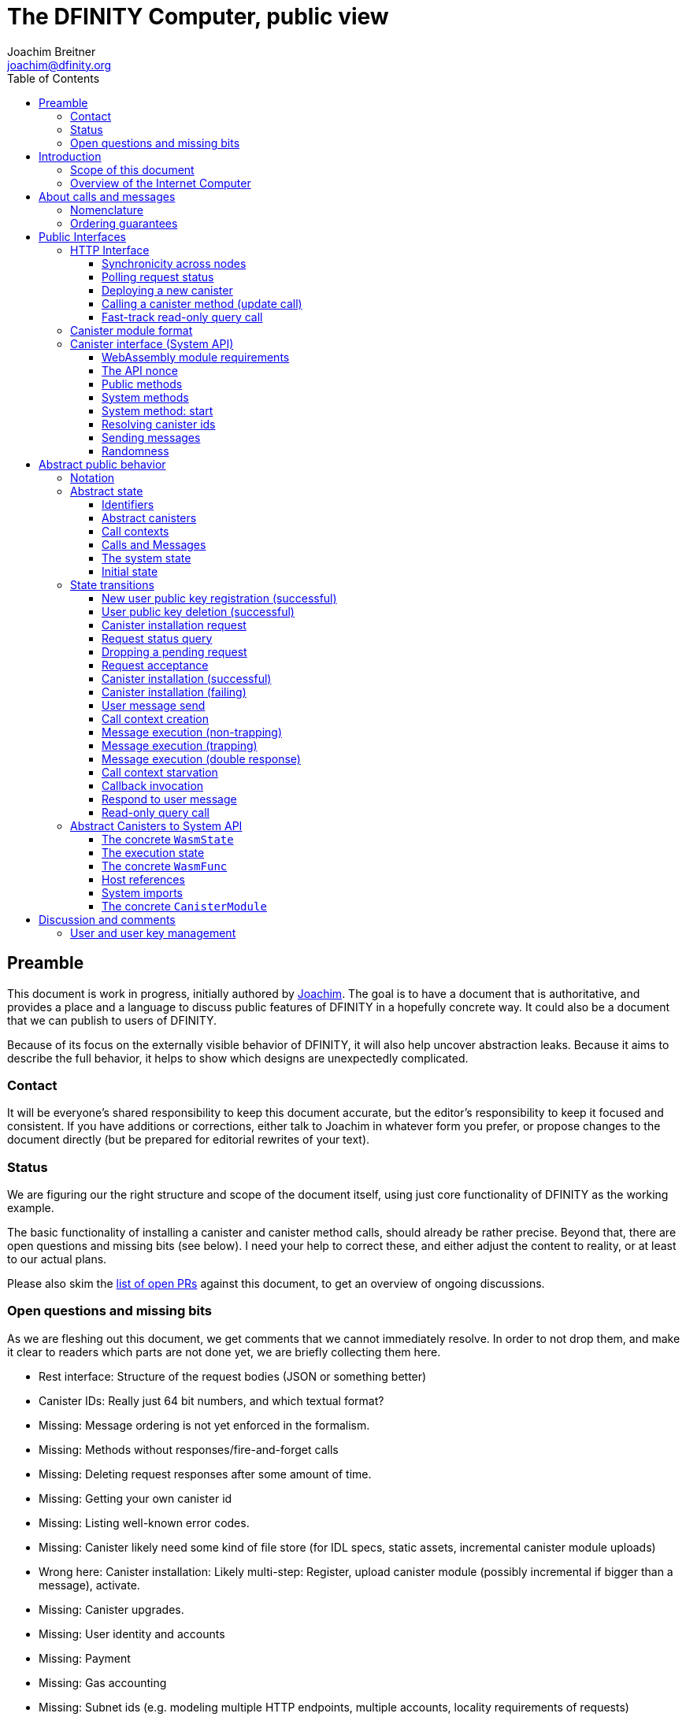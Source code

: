 = The DFINITY Computer, public view
Joachim Breitner <joachim@dfinity.org>
:toc2:
:toclevels: 3
:stem: latexmath
:source-highlighter: pygments
:icons: font

== Preamble

This document is work in progress, initially authored by mailto:joachim@dfinity.org[Joachim]. The goal is to have a document that is authoritative, and provides a place and a language to discuss public features of DFINITY in a hopefully concrete way. It could also be a document that we can publish to users of DFINITY.

Because of its focus on the externally visible behavior of DFINITY, it will also help uncover abstraction leaks. Because it aims to describe the full behavior, it helps to show which designs are unexpectedly complicated.

=== Contact

It will be everyone’s shared responsibility to keep this document accurate, but the editor’s responsibility to keep it focused and consistent. If you have additions or corrections, either talk to Joachim in whatever form you prefer, or propose changes to the document directly (but be prepared for editorial rewrites of your text).

=== Status

We are figuring our the right structure and scope of the document itself, using just core functionality of DFINITY as the working example.

The basic functionality of installing a canister and canister method calls, should already be rather precise. Beyond that, there are open questions and missing bits (see below). I need your help to correct these, and either adjust the content to reality, or at least to our actual plans.

Please also skim the https://github.com/dfinity-lab/dfinity/pulls?q=is%3Apr+is%3Aopen+%22Public+Spec%22+in%3Atitle[list of open PRs] against this document, to get an overview of ongoing discussions.

=== Open questions and missing bits

As we are fleshing out this document, we get comments that we cannot immediately resolve. In order to not drop them, and make it clear to readers which parts are not done yet, we are briefly collecting them here.

* Rest interface: Structure of the request bodies (JSON or something better)
* Canister IDs: Really just 64 bit numbers, and which textual format?
* Missing: Message ordering is not yet enforced in the formalism.
* Missing: Methods without responses/fire-and-forget calls
* Missing: Deleting request responses after some amount of time.
* Missing: Getting your own canister id
* Missing: Listing well-known error codes.
* Missing: Canister likely need some kind of file store (for IDL specs, static assets, incremental canister module uploads)
* Wrong here: Canister installation: Likely multi-step: Register, upload canister module (possibly incremental if bigger than a message), activate.
* Missing: Canister upgrades.
* Missing: User identity and accounts
* Missing: Payment
* Missing: Gas accounting
* Missing: Subnet ids (e.g. modeling multiple HTTP endpoints, multiple accounts, locality requirements of requests)
* Missing: Time (idea: separate per-canister time, nondeterministic time step transition)
* Missing: Storing and retrieving static data (e.g. the Wasm module itself, its IDL spec, HTML assets)
* Missing (optional): References in call arguments and responses? Which references are supported? Can we have `funcrefs`?
* Missing (optional): Certified variables (globals pointing to memory? specially marked read-only methods?)
* Missing (optional): Programmatic canister creation


== Introduction

Welcome to the DFINITY Internet Computer! We speak of “the” DFINITY Internet Computer, because although under the hood, a large number of physical computers are working together in non-trivial ways, in the end we have the appearance of a single, shared, secure and world-wide accessible computer. Much, if not all, of the advanced and complex machinery is hidden from those that use the DFINITY computer to run their applications and those who use these applications.

=== Scope of this document

This documents describes this external view of the DFINITY Internet Computer:
Which interfaces it provides to application developers and users, and what will happen when you use these interfaces.

WARNING: While this document describes the public interface and behavior of the DFINITY Internet Computer, it is not the primary end-user documentation. DFINITY provides further tools, such as the ActorScript programming language, the IDL tooling and the SDK tools, to make programming and using the DFINITY Internet Computer even more convenient. As an end-user, you might want to start with #TODO#.

If you think of the DFINITY Internet Computer as a distributed execution engine that _provides_ a WebAssembly-based application hosting service, then this document describes exclusively the latter aspect of it. So to the extent possible, this document will _not_ talk about blockchain, consensus protocols, nodes, subnets and orthogonal persistence. If you want to learn more about the exciting inner workings of DFINITY, please consult the link:../index{outfilesuffix}[Component Interface Specifications].

This document tries to be implementation agnostic: If we decide to re-do the implementation of the DFINITY Internet Computer from scratch at some point in the future, then this document would (ideally) still be valid as is.

This implies that this document does not speak of the interface of the DFINITY Internet Computer towards its engineers and administrators, as topics like node update, monitoring, logging are inherently tied to the actual _implementation_ and its architecture.


=== Overview of the Internet Computer

If you want to use the DFINITY Internet Computer as an application developer, you first create a _canister module_ that contains the WebAssembly code and configuration for your application, and deploy it using the <<http-interface,public HTTP interface>>. You can create canisters using the ActorScript language and the DFINITY SDK (#TODO: Link to SDK docs#), which is more convenient. If you want to use your own tooling, however, then this document describes <<canister-module-format,how a canister module looks like>> and how the <<system-api,WebAssembly code can interact with the system>>.

Once your application is running on DFINITY, it is a _canister_, and users can interact with it. They can use the <<http-interface,public HTTP interface>> to send _ingress method calls_ to the canister, which are eventually delivered to the canister, according to the <<system-api,System API>>.

The user can also use the HTTP interface to issue read-only queries, which are faster, but cannot change the state of the canister.



.A typical use of the DFINITY computer. (This is a simplified view; some of the arrows represent multiple interaction steps or polling.)
[plantuml]
....
actor Developer
actor User
participant DFINITY
participant "Canister 1" as Can1
Developer -> DFINITY : /canister/new
create Can1
DFINITY -> Can1 : create
DFINITY -> Can1 : initialize
Developer <-- DFINITY : canister-id=1
|||
User -> DFINITY : /canister/1/hello/call
DFINITY -> Can1 : hello
return "Hello world!"
User <-- DFINITY : "Hello World!"

....

Section “<<interfaces>>” describes these interfaces, together with a brief description of what they do. Afterwards, you will find a <<public-spec,more formal description>> of the DFINITY Internet Computer that describes its abstract behavior with high precision.


== About calls and messages


=== Nomenclature

To get some consistency in this document, we try to use the following terms around method calls and messaging:

The public entry points of canisters are called _methods_. Methods can be _called_, from _caller_ to _callee_, and will eventually incur a _response_ which is either a _reply_ or a _reject_. A method may have _parameters_, which are provided with concrete _arguments_ in a method call. Calls can be _update calls_ (state mutation is preserved) or _query calls_ (state mutation is discarded).

These are implemented using _messages_ from a _sender_ to a _receiver_, messages do not have a response.

WebAssembly  _functions_ are exported by the WebAssembly module or provided by the System API. These are _invoked_ and can either _trap_ or _return_, possibly with a return value. Functions, too, have parameters and take arguments.

=== Ordering guarantees

In order to allow for a distributed implementation of the DFINITY Internet Computer, the order in which the various messages between canisters are delivered and executed is not fully specified.

The  guarantee we do give is that that function calls between two canisters are executed in order, so that a canister who cares about in-order delivery does not have to wait for the response before sending the next message.

More precisely:

 * Method calls between any _two_ canisters are delivered in order, as if they
   were communicating over a single simple FIFO queue.
 * If a WebAssembly function, within a single invocation, makes multiple calls
   to the same canister, they are queued in the order of invocations to `msg.call`.
 * Responses (including replies with `msg.reply`, explicit rejects with `msg.reject` and system-generated error responses) do _not_ have any ordering guarantee relative to each other or to method calls.
 * There is no particular order guarantee for ingress messages submitted via
   the HTTP interface.

WARNING: There is a currently a discrepancy between the
link:../functional{outfilesuffix}[Functional Spec] (calling for all _messages_ to be ordered) and a later design document calling for all _calls_ to be ordered; this may need resolving.

[#interfaces]
== Public Interfaces

[#http-interface]
=== HTTP Interface

You can interact with the DFINITY Computer using a typical HTTP interface.

This document does not explain how to find the location and port of a running DFINITY node. If you use a local node, you can use `http://127.0.0.1:4200/`.

The following API calls are provided, and explained below:
....
/api/request/<request-nonce>/status
/api/canister/new
/api/canister/<canister-id>/<method-name>/call
/api/canister/<canister-id>/<method-name>/query
....


==== Synchronicity across nodes

This documents describes the DFINITY Internet Computer as having a single global state that can be modified and queried. In reality, it consists of many nodes, which may not be perfectly in sync.

As long as you talk to one node only, the observed behavior is nicely sequential. If you issue an update (i.e. state-mutating) call in a canister (e.g. bump a counter), and node A indicates that the call has been executed, and you then issue a read query to node A, then A's response is guaranteed to include the effect of the update call (and you will receive the updated counter value).

If you then (very quickly) issue a read request to node B, it may be that B responds to your read query based on the old state of the canister (and you might receive the old counter value).

The system does not explicitly help with that (e.g. by indicating which particular state a read query is based on, or by allowing the user to request a specific state), as applications have other ways to deal with that issue:

* They can make sure to use a single node, first ask for the status of a update call, and only if that says that the update call has been completed, do the read-only query.
* The application can include sufficient information in the read-only query to tell whether the update call has happened, such as keeping an internal counter of processed messages, or other ways.

[#api-request-status]
==== Polling request status

Path:: `/api/request/<request-nonce>/status`
Method:: `GET`
Response format:: JSON record with these fields:
 * `status`: one of `failed` or `completed`
 * `result`: (if status is `completed`) A result according to the method spec below.
 * `error` (text): (if status is `failed`) An error message

Some API calls below are asynchronous, i.e. the response is not immediately returned to the client. In these cases, a _request nonce_ is returned, and this
request can be used to query its state or fetch the final response.

WARNING: Immediately after issuing a request, this may fail (e.g. return with a “request not found”); it will only succeed when a response (a result or an error) is available.

NOTE: This API call may be extended to indicate when a request has been _inducted_ (e.g. guaranteed to be executed eventually).

NOTE: Request responses will not actually be kept around indefinitely; the policy for when they can be dropped is not defined yet.

[#api-canister-new]
==== Deploying a new canister

Path:: `/api/canister/new`
Method:: `POST`
Payload format:: JSON record with these fields:
 * `module` (blob): A <<canister-module-format,canister module>>
 * `arg` (optional, blob): Initialization arguments
Response format:: JSON record with these fields
 * `request-nonce`: A unique number identifying the request

Uploading a new canister will install this canister, and invoke its `start` system method as explained in Section “<<system-api-start>>“, passing the `arg`, if given, as the method argument.

If the canister does not have a `start` system method, then it is an error to pass a `arg`. If no `arg` is given but a `start` system method is present, an argument of length 0 is assumed.

If the canister installation succeeds, the `result` of <<api-request-status,`/api/request/<request-nonce>/status`>> is a JSON record with this field:

* `canister-id` (64 bit number): ID of the newly created canister

[#api-canister-call]
==== Calling a canister method (update call)

Path:: `/api/canister/<canister-id>/<method-name>/call`
Method:: `POST`
Payload format:: JSON record with these fields:
 * `arg` (blob): Argument to pass to the method

Response format:: JSON record with these fields
 * `request-nonce`: A unique number identifying the request

If the method execution succeeds, the `result` of <<api-request-status,`/api/request/<request-nonce>/status`>> is a blob representing the response of the method call.

[#api-canister-query]
==== Fast-track read-only query call

Path:: `/api/canister/<canister-id>/<method-name>/query`
Method:: `POST`
Payload format:: JSON record with these fields:
 * `arg` (blob): Argument to pass to the method

Response format:: JSON record with these fields
 * `status`: one of `failed` or `completed`
 * `result` (blob): (if status is `completed`) the response of the query
 * `error` (text): (if status is `failed`) An error message

Canister methods that do not change the canister state in a meaningful way can be executed more efficiently. This method provides that ability, and returns the response synchronously.

[#canister-module-format]
=== Canister module format

A canister module is simply a https://webassembly.github.io/spec/core/index.html[WebAssembly module] in binary format (typically `.wasm`).

WARNING: This is a scaffolding spec, close to the current implementation. It will need refinement for features like initialization parameters, dynamically linked libraries. We probably want to go for some zip-file-with-metadata approach.


[#system-api]
=== Canister interface (System API)

The System API is the interface between the running canister and the DFINITY Internet Computer. It allows the WebAssembly module of a canister to expose functionality to the users (method entry points) and the system (e.g. initialization), and exposes system functionality to the canister (e.g. calling other canisters). Because WebAssembly is rather low-level, it also explains how to express higher level concepts (e.g. binary blobs).

[#system-api-module]
==== WebAssembly module requirements

In order for a WebAssembly module to be usable as the code for the canister, it needs to conform to the following requirements:

* If it imports a memory, it must import it from `env.memory`. In the following, “the Wasm memory” refers to this memory.
* If it imports a table, it must import it from `env.table`. In the following, “the Wasm table” refers to this table.
* It may only import functions listed below, at the type given below.
* It may have a `(start)` function. (Note that all system calls will trap when called from `(start)`, as it cannot have a valid `api_nonce`.)
* If it exports a function called `start`, it must have type `+(api_nonce : anyref) -> ()+`.
* If it exports any functions called `dfn_msg <name>` for some `name`, it must have type `+(api_nonce : anyref) -> ()+`.
* No floating point instructions are used in the module. (This may be allowed in the future.)

NOTE: This document assumes that WebAssembly host references can be used (e.g. `anyref`). Until this is so, every `anyref` is replaced with an `i64` that should be treated as opaque by the WebAssembly code.

==== The API nonce

A design goal of the System API is that the canister can restrict which parts of its code can use it. Therefore, all functions exported by the canister have an `api_nonce` parameter, and all invocations of system functions require such a parameter. Because this parameter is a WebAssembly host reference (type `anyref`), it cannot be forged.

[#system-api-messages]
==== Public methods

To define a public method of name `name`, a WebAssembly module exports a function with name `dfn_msg <name>` and type `+(api_nonce : anyref) -> ()+`. We call this the _method entry point_.

NOTE: The space in `dfn_msg <name>` is intentional.

The argument of the call (e.g. the content of the `arg` field in <<api-canister-call,API call to call a canister method>>) is copied into the canister on demand.
In the success callback for a further <<system-api-send,method call>>, the argument refers to the response of that call; in error callbacks, no argument is available. In other words, the lifetime of the argument data is a single WebAssembly function execution, not the whole method call tree.

* `+msg.arg_data_size : (api_nonce : anyref) -> i32+`
+
Size, in bytes, of the argument data.

* `+msg.arg_data_copy : (api_nonce : anyref, dst : i32, length : i32, offset : i32) -> ()+`
+
Copies `length` bytes from `msg_arg[offset..offset+length]` to `memory[dst..dst+length]`, i.e., from the argument data into the Wasm memory.
+
This traps if `offset+length` is greater than the size of the argument data, or if `dst+length` exceeds the size of the Wasm memory, or if called from inside an error callback (see below).

In an error callback, no argument is available, but the error code can be queried:

** `+msg.error_code : (api_nonce : anyref) -> i32+`
+
Returns the error code, if the the current function is invoked as an error callback.
+
It returns the special “no error” code `0` if the it is _not_ invoked as an error callback; this allows canisters to use a single entry point for both the success and error callback, if they choose to do so.

Eventually, the canister will want to respond to the original call, either with success or by signaling an error:

* `+msg.reply : (api_nonce : anyref, offset : i32, length : i32) -> ()+`
+
Replies to the sender with the bytes at `memory[offset..offset+length]`. Traps if `offset+length` exceeds the size of the WebAssembly memory.
+
This function can be called at most once (a second call will trap), and must be called exactly once to indicate success.

* `+msg.reject : (api_nonce : anyref, errcode : i32) -> ()+`
+
Replies to sender with the given error code. The error code must not be 0, otherwise this traps.

If the execution of the function traps for any reason, then all changes to the WebAssembly state, as well as the effect of any externally visible system call (like `msg.reply`, `msg.reject`, `msg.send`), are discarded.

==== System methods

A canister may export a system methods. In contrast to public methods, system methods can only be invoked by the system in special situations (initialization, upgrade). They are exported with an unmangled name (i.e. `start`, not `dfn_msg start`), and it is allowed to have both a system method and public method of the same name. Otherwise, they use the same mechanism for parameter passing and API access.

[#system-api-start]
==== System method: start

If the canister exports a system method called `start`, then this is the first exported WebAssembly function invoked by the system. If an argument was passed along with the actor initialization (see <<api-canister-new>>), it is passed as the argument, otherwise the argument is the empty blob.

The following system calls will trap when called during the execution of `start`: `msg.reply`, `msg.reject`, `msg.call`.

The system assumes the canister to be fully instantiated if the `start` method entry point returns.  If the `start` method entry point traps, then canister installation has failed, and the canister is deleted.

[#system-api-canister-id]
==== Resolving canister ids

To future-proof the System API, references to canisters are represented as abstract WebAssembly references (`anyref`). We provide system functions to convert between the abstract references and their transparent public id, as used by the HTTP interface.

* `+canister.lookup : (api_nonce : anyref, canister_id : i64) -> (canister_ref : anyref)+`
* `+canister.id : (api_nonce : anyref, canister_ref : anyref) -> (canister_id : i64)+`

NOTE: These functions never trap, i.e. they always return a `canister_ref` (resp. a `canister_id`). In a future where not all canisters are publicly addressable by anyone, these conversion functions may become partial. Moreover, while they technically could, these functions do *not* check for the existence of the canister.

[#system-api-send]
==== Sending messages

A canister can do further update calls to other canister. Performing a call is a multi-step process:

1. A canister/method-name pair is turned into an opaque `methodref`.
2. A new call can be created from such a `methodref`, represented by a `callref`.
3. A number of functions can add arguments (data, payments, etc.) to the call.
4. When everything is setup, the canister tells the system to perform the call.

The `methodref` can be used multiple times, it just represents the canister/method-name pair.

The `callref` reference is only valid between `call.create` and `call.perform`, and only within a single WebAssembly function invocation; it cannot be stored or forwarded.

This design is extensible and forward compatible to new call destinations (e.g. new ways to obtain a `methodref` besides just a public canister/method pair), new form of arguments (multiple payments, references) and other settings (gas, expiry times etc.)

* {blank}
+
  method.public : (
    api_nonce    : anyref,
    callee       : anyref, // a canister reference
    name_offset  : i32,    // a pointer to and the length of the
    name_len     : i32,    //   destination’s unmangled method name
  ) -> ( methodref : anyref )
+
Creates a new `methref` from a canister reference and the name of a public method. This function always succeeds. For example, no checking is done if the method actually exists.

* {blank}
+
  call.create : ( methref : anyref ) -> ( callref : anyref )
+
Begins the assembly of a new call, to the given method.
Returns the `callref` that can be filled further on.
This function always succeeds.
* {blank}
+
  call.append_data : (
    callref  : anyref  // the call to extend
    offset   : i32,    // a pointer to and the length of the
    len      : i32,    //   argument to pass to the method
  ) -> ()
+
Copies the data referred to by `offset`/`len` out of the canister and appends it to the (initially empty) data argument of the call.
+
NOTE: This can be invoked multiple times to build up the argument with data from various places on the Wasm heap. This way, the canister does not have to first copy all the pieces from various places into one location.
+
This system call traps if `offset+len` exceeds the size of the WebAssembly memory, or if it is calling during the handling of a <<api-canister-query,read-only query>>.
* {blank}
+
  call.on_reply : (
    callref : anyref  // the call to extend
    fun     : i32,    // funtab entry of type (api : anyref, env : i32) -> ()
    env     : i32,    // an environment to give back to fun
  ) -> ()
+
The system records the current function table entry at the index `fun`. Upon successful completion of the method call, the noted function is executed, and the response data can be queried using `msg.arg_data_size`/`msg.arg_data_copy`.
+
There must be exactly one invocation of `call.on_reply` for each `callref`. (Omitting `call.on_replay` may be allowed later to indicate that the sending canister does not care about receiving the reply.)
* {blank}
+
  call.on_reject : (
    callref : anyref  // the call to extend
    fun     : i32,    // funtab entry of type (api : anyref, env : i32) -> ()
    env     : i32,    // an environment to give back to fun
  ) -> ()
+
The system records the current function table entry at the index `fun`. If the method call fails, the noted function is executed.
+
There must be exactly one invocation of `call.on_reply` for each `callref`. (Omitting `call.on_replay` may be allowed later to indicate that the sending canister wants to ignore the response, or pass it on to its own reject handler.)

* {blank}
+
  call.perform : ( callref : anyref ) -> ()
+
Indicate that the call is ready to be performed. The system queues the call message to the given destination, but does not actually act on in until the current WebAssembly function returns without trapping.
+
After `call.perform`, the `callref` must not be used any more. Invoking any system function with with that callref will trap.
+
If a call is created, but not performed by the time the WebAssembly function ends, it is discarded.


[#system-api-rand]
==== Randomness

With every update method call or response, the system provides fresh unpredictable entropy to the canister. This is cryptographically secure, i.e. neither the caller nor the callee could have had prior knowledge of the value.

* `+msg.get_entropy : (api_nonce : anyref) -> ( i64 )+`
+
Get the random entropy provided with this call. This function is constant during the execution of a single WebAssembly function.
+
During the execution of a read-only query, this function traps. It is up to the canister to know whether it might be currently processing an update call or query call before it should call this function. (A possible extension of this API could be the addition of a `msg.has_entropy` call to check if entropy is available.)



[#public-spec]
== Abstract public behavior

The sections above describe the interface, i.e. outer edges of the DFINITY Internet Computer, but gives only intuitive and rather vague information about what these interfaces actually do.

This section aims to address that question with great precision, by describing the _abstract state_ of the whole DFINITY Internet Computer, and how this state can change in response to API function calls, or spontaneously (modeling asynchronous, distributed or non-deterministic execution).

The design of this abstract specification (e.g. how and where pending messages are stored) are _not_ to be understood to in any way prescribe a concrete implementation or software architecture. The goals here are formal precision and clarity, but not implementability, so this can lead to different ways of phrasing.

=== Notation

We specify the behavior of the system using pseudo-code.

The manipulated values are primitive values (numbers, text, binary blobs), aggregate values (lists, unordered lists a.k.a. bags, partial maps, records with fixed fields, named constructors) and functions.

We use an concatenation operator `·` with various types: To extend sets and maps, or to concatenate lists with lists or lists with elements.

The shape of values is described using a hand-wavy type system.  We use `Foo = Nat` to define type aliases; now `Foo` can be used instead of `Nat`. Often, the right-hand side is a more complex type here, e.g. a record, or multiple possible types separated by a vertical bar (`|`). Partial maps are written as  `Key ↦ Value` and the function type as `Argument -> Result`.

NOTE: All values are immutable! State change is specified by describing the new state, not by changing existing state.

Record fields are accessed using dot-notation (e.g. `S.request_id > 0`). To create a new record from an existing record `R` with some fields changed, the syntax `R where field = new_value` is used. This syntax can also be used to create new records with some deeply nested field changed: `R where some_map[key].field = new_value`.

In the state transitions, upper-case variables (`S`, `C`, `Req_id`) are free variables: The state transition may be followed for any possible value of these variables. `S` always refers to the state of the system before. A state transition often comes with a list of _conditions_, which may restrict the values of these free variables. The _state after_ is usually described using the record update syntax by starting with `S where`.

For example, the condition `S.messages = Older_messages · M · Younger_messages` says that `M` is some message in field `messages` of the record `S`, and that `Younger_messages` and `Older_messages` are the other messages in the system. If the “state after” specifies `S with messages = Older_messages · Younger_messages`, then the message `M` is removed from the state.

=== Abstract state

In this specification, we describe the DFINITY Internet Computer as a state machine. In particular, there is a single piece of data that describes the complete state of the system (called `S` below).

Of course, this is a huge simplification: The real DFINITY Internet Computer is distributed and has a multi-component architecture, and the state is spread over many different components, some physically separated. But this simplification allows us to have a concise description of the system, and to easily make global decisions (such as, “is there any pending message”), without having to specify the bookkeeping that allows such global decision.

==== Identifiers

Canisters and requests are addressed simply by natural numbers; method names can be arbitrary pieces of text:
....
CanId = Nat
ReqId = Nat
MethodName = Text
....

[#abstract-canisters]
==== Abstract canisters

The <<system-api,WebAssembly System API>> is relatively low-level, and some of its details (e.g. that the argument data is queried using separate calls, and that closures are represented by a function pointer and a number, that method names need to be mangled) would clutter this section. Therefore, we abstract over the WebAssembly details as follows:

* The state of a WebAssembly module (memory, tables, globals) is hidden behind an abstract `WasmState`.

* A canister module `CanisterModule` consists of an initial state, and a (pure) function that models function invocation. It either indicates that the canister function traps, or returns a new state together with a description of the invoked asynchronous System API calls.
+
....
WasmState = (abstract)
WasmFunc = (Entropy, WasmState) -> FuncResult
Entropy = NoEntropy | FreshEntropy i64
FuncResult = Trap | Return {
  new_state : WasmState;
  new_calls : List MethodCall;
  response : NoResponse | Response;
}
Response = Reply Blob | Reject ErrCode;
MethodCall = {
  callee : CanId;
  method_name: MethodName;
  arg: Blob;
  callback: Response -> WasmFunc;
}
CanisterModule = {
  init : (Entropy, Blob) -> FuncResult;
  exports : MethodName ↦ (Blob -> WasmFunc)
}
....

Note that `WasmFunc` is an abstract notion of a WebAssembly-state-modifying-function, not merely a concrete function in a WebAssembly module. In particular, it hides the `onreply_env` bookkeeping that we have seen in Section <<system-api>> and can thus model a form of closure, which (currently) do not exist on the WebAssembly level.

A the `Entropy` parameter of a `WasmFunc` is merely passed through to the canister, via the `msg.get_entropy` system call.

The concrete mapping of this abstract `CanisterModule` to actual WebAssembly concepts and the System API is described separately in section <<concrete-canisters>>.

==== Call contexts

The DFINITY Internet Computer provides certain messaging guarantees: If a user or a canister calls another canister, it will eventually get a single response (a reply or a rejection), even if some canister code along the way fails.

To ensure that only one response is generated, and also to detect when no response can be generated any more, we maintain a _call context_. The `replied` field is set to `true` once the call has received a response, further attempts to send a response fail.

....
CallCtxt = {
  canister : CanId;
  caller : CallOrigin;
  replied : bool;
}
CallId = (abstract)
CallOrigin
  = FromUser {
      request : ReqId;
    }
  | FromCanister {
      calling_context : CallId;
      callback: Response -> WasmFunc
    }
....

In this abstract description, call contexts are never garbage collected, even if nothing references them any more; an implementation can do that.

==== Calls and Messages

Calls into and within the DFINITY Internet Computer are implemented as messages passed between canisters. During their lifetime, messages change shape: they begin as a call to a public method, which is resolved to a WebAssembly function that is then executed, potentially generating a response which is then delivered.

Therefore, a message can have different shapes:
....
Queue = Unordered | Queue { from : CanId; to : CanId }
Message
  = CallMessage {
      caller : CallOrigin;
      callee : CanId;
      method_name : Text;
      arg : Blob;
      queue : Queue;
    }
  | FuncMessage {
      call_context : CallId;
      receiver : CanId;
      func : WasmFunc;
      queue : Queue;
    }
  | ResponseMessage {
      call_context : CallId;
      response : Response;
    }
....

The `queue` field is used to describe the message ordering behavior. Its concrete value is only used to determine when the relative order of two messages must be preserved, and not otherwise interpreted. Response messages are not ordered, as explained above, so they have no `queue` field.

A reference implementation would likely maintain a separate list of `messages` for each such queue to efficiently find eligible messages; this document chooses this approach for a simpler and more concise system state.

==== The system state

Finally, we can describe the state of the DFINITY Internet Computer as a record having the following fields:

....
S = {
  requests : ReqId ↦ ReqState;
  user_pubkeys : PublicKey ↦ UserId;
  canisters : CanId ↦ CanState;
  to_install : Bag InstallRequest;
  call_contexts : CallId ↦ CallCtxt;
  messages : List Message; // ordered!
}
PendingRequest = CallRequest | InstallRequest
ReqState
  = Pending PendingRequest
  | Accepted
  | Failed { message : Text }
  | Completed { result : Value }
CanState = {
  wasm_state : WasmState;
  module : CanisterModule;
}
CallRequest = CallRequest {
  callee : CanId;
  method_name : Text;
  arg : Blob;
}
InstallRequest = InstallRequest {
  request : ReqId;
  module : CanisterModule;
  arg : Blob;
}
....


==== Initial state

The initial state of the system is
....
{
  pending_requests = ();
  requests = ();
  user_pubkeys = ();
  canisters = ();
  to_install = ();
  call_contexts = ();
  messages = ();
}
....
using `()` to denote the empty map or bag.

=== State transitions

Based on this abstract notion of the state, we can describe the behavior of the system.

Some transitions are triggered by invoking the HTTP API; these indicate the HTTP method parameters and response. Other transitions are modeled as spontaneous transitions, and only describe the state before and after.

The state transitions are not complete with regard to error handling. For example, the behavior of sending a message to a non-existent canister is not specified here. For now, we trust our team to make sensible decisions there.

==== New user public key registration (successful)

Procedures for user management, registration of public key, revocation, etc., is not yet defined. We model the registration of a user public key as a spontaneous state transition for now.

Registering public key `PublicKey` to user identity `UserId`

Conditions::
....
    PublicKey ∉ dom S.user_pubkeys
....
State after::
....
S with
    user_pubkeys[PublicKey] = UserId
....

==== User public key deletion (successful)

Deleting public key `PublicKey` associated with identity `UserId`

Conditions::
....
    user_pubkeys[PublicKey] = UserId
....
State after::
....
S with
    PublicKey ∉ dom S.user_pubkeys
....


==== Canister installation request

If a user uploads a new canister module, it is not immediately instantiated, but queued in `S.to_install`.

HTTP request::
`/api/canister/new` with body `{module : <C : CanisterModule>; arg : <A>}`
Conditions::
....
    Req_id ∉ dom S.requests
....
State after::
....
S with
    S.requests[Req_id] = InstallRequest { request = Req_id; module = C; arg = A }
....
HTTP response::
A JSON record with `{request-nonce: <Req_id>}`

==== Request status query

The user can query the status of a request. The type of `result`, given as `Value` in the above spec, can vary depending on the request type.

NOTE: There is a phase where a request was issued by the client, but not accepted yet by the whole system. During this phase, the request status behaves as if the request has never been seen. It may silently be dropped, or eventually be marked as accepted, as seen in the following rules.

HTTP request::
`/api/requests/<Req_id>/status`
State after::
....
S
....
HTTP response::
A JSON record with
* `{status: accepted}` if `S.requests[Req_id] = Accepted`
* `{status: failed; message: <msg>}` if `S.requests[Req_id] = Failed { message = msg }`
* `{status: completed; result : <result>}` if `S.requests[Req_id] = Completed { result = result }`
+
Otherwise, it responds with a 404 error (even if `S.requests[Req_id]` is `Pending`).

==== Dropping a pending request

Conditions::
....
    requests[Req_id] = Pending PR
....
State after::
....
S with
    requests[Req_id] = (deleted)
....

==== Request acceptance

We have acceptance transitions for the various kinds of requests.


===== For Installation requests:

Conditions::
....
    requests[Req_id] = Pending (InstallRequest IR)
....
State after::
....
S with
    requests[Req_id] = Accepted
    to_install = IR · S.to_install
....

===== For Call requests:

Conditions::
....
    requests[Req_id] = Pending (CallRequest CR)
....
State after::
....
S with
    requests[Req_id] = Accepted
    messages =
      CallMessage {
        caller = FromUser { request = Req_id };
        callee = CR.canister;
        method_name = CR.method_name;
        arg = CR.arg;
        queue = Unordered;
      } · S.messages
....


==== Canister installation (successful)

Canister installation turns a canister module into a running canister. This involves invoking the `start` system method (see <<system-api-start>>), which must succeed and must not invoke other methods.

The value `R : i64` is cryptographically randomly chosen.

Conditions::
....
    requests[Req_id] = Accepted
    S.to_install = { request = Req_id; module = C; arg = A } · Other_to_install
    C.init (FreshEntropy R, A) =
      Return { new_state = New_state; new_calls = (); response = NoResponse }
....
State after::
....
S with
    requests[Req_id] = Completed { result = { canister_id = cid } }
    to_install = Other_to_install
    canisters[cid] = { wasm_state = New_state; module = C }
....

==== Canister installation (failing)

Canister installation fails under certain conditions, such a trapping or otherwise misbehaving `start` method:

Conditions::
....
    requests[Req_id] = Accepted
    S.to_install = { request = Req_id; module = C; arg = P } · Other_to_install
    // the conditions of the previous rule do not apply
....
State after::
....
S with
    requests[Req_id] = Failed { message = "Canister installation failed" }
    to_install = Other_to_install
....

An implementation may create a more helpful error message based on why the canister trapped.

==== User message send

Incoming user messages are queued as calls with an `caller` field that ties it to the user's request. We do not make any guarantees about the order of incoming messages.

HTTP request::
`/api/canister/<Cid>/<Meth>/call` with body `{ arg : <Arg> }`
Conditions::
....
    Req_id ∉ dom S.requests
....
State after::
....
S with
    S.requests[Req_id] = Pending (CallRequest
      {
        callee = Cid;
        method_name = Meth;
        arg = Arg;
      }
    )
....
HTTP response::
A JSON record with `{request-nonce: <Req_id>}`

==== Call context creation

Before invoking a message to a public entry point, some bookkeeping is required: A call context is created, and the method is looked up in the list of exports.

The position of the message in the queue is unchanged.

Conditions::
....
    S.messages = Older_messages · CallMessage CM · Younger_messages
    F = S.canisters[C.callee].module.exports[M.method_name]
    Ctxt_id ∉ dom S.call_contexts
....
State after::
....
S with
    messages =
      Older_messages ·
      FuncMessage {
        call_context = Ctxt_id;
        receiver = CM.callee;
        func = F(CM.arg)
        queue = CM.queue;
      } ·
      Younger_messages
    call_contexts[Ctxt_id] = {
      canister = C.callee;
      caller = C.caller;
      replied = false;
    }
....

==== Message execution (non-trapping)

We can execute any message that is at the head of its queue, i.e. there is no
older message with the same abstract `queue` field.
The actual message execution, if successful, may enqueue further messages and
-- if the function returns a response -- record this response.
The new call and response messages are enqueued at the end.

Conditions::
....
    S.messages = Older_messages · FuncMessage M · Younger_messages
    (M.queue = Unordered) or (∀ msg ∈ Older_messages. msg.queue ≠ M.queue)
    M.func (S.canisters[M.receiver].wasm_state) = Ok res
    (res = NoResponse) or (S.call_contexts[M.call_context].replied = false)
....
State after::
....
S with
    canisters[M.receiver].wasm_state = res.new_state;
    messages =
      Older_messages ·
      Younger_messages ·
      [ CallMessage {
          caller = FromCanister {
            call_contexts = M.call_context;
            callback = call.callback
          };
          callee = call.callee;
          method_name = call.method_name;
          arg = call.arg;
          queue = Queue { from = M.receiver; to = call.callee };
        }
      | for call ∈ res.new_calls ] ·
      [ ResponseMessage {
          call_context = M.call_context;
          response = res.response;
        }
      | if res.response ≠ NoResponse ]

     // only if res.response ≠ NoResponse:
     call_contexts[M.call_context].replied = true
....

==== Message execution (trapping)

If a message traps, it gets dropped. No response is generated (some other message may still fulfill this calling context).

Conditions::
....
    S.messages = Older_messages · FuncMessage M · Younger_messages
    (M.queue = Unordered) or (∀ msg ∈ Older_messages. msg.queue ≠ M.queue)
    M.func(FreshEntropy R, S.canisters[M.receiver].wasm_state) = Trap
....
State after::
....
S with messages = Older_messages · Younger_messages
....

==== Message execution (double response)

If a message tries to respond when its calling context has already be responded to, then we treat it like a trapping message.

Conditions::
....
    S.messages = Older_messages · FuncMessage M · Younger_messages
    (M.queue = Unordered) or (∀ msg ∈ Older_messages. msg.queue ≠ M.queue)
    M.func(FreshEntropy R, S.canisters[M.receiver].wasm_state) = Ok res
    S.call_contexts[M.call_context].replied = true
    res ≠ NoResponse
....
State after::
....
S with messages = Older_messages · Younger_messages
....

==== Call context starvation

If there is no call, downstream calling context or response that could possibly fulfill a calling context, then an error message is synthesized.

Conditions::
....
    S.call_contexts[Ctxt_id].replied = false
    ∀ CallMessage msg ∈ S.messages. msg.call_context ≠ Ctxt_id
    ∀ ctxt_ids.
        (S.call_contexts[ctxt_ids].replied = false || S.response[ctxt_ids] exists)
	==> S.call_contexts[ctxt_ids].caller.calling_context ≠ Ctxt_id
....
State after::
....
S with
    call_contexts[Ctxt_id].replied = true
    messages =
      S.messages ·
      ResponseMessage {
        call_context = Ctxt_id;
        response = Reject starvation_error_code;
      }
....

==== Callback invocation

When an inter-canister call has been responded to, we can queue the call to the callback.

Conditions::
....
    S.messages = Older_messages · ResponseMessage RM · Younger_messages
    S.call_contexts[RM.call_contexts].origin =
      FromCanister {
        call_context = Ctxt_id2
        callback = F
      }
....
State after::
....
S with
    messages =
      Older_messages ·
      FuncMessage {
        call_context = Ctxt_id2
        func = F (RM.response)
        queue = Unordered
      } ·
      Younger_messages
....


==== Respond to user message

When an ingress method call has been responded to, we can record the response in the list of queries.

Conditions::
....
    requests[Req_id] = Accepted
    S.messages = Older_messages · ResponseMessage RM · Younger_messages
    S.call_contexts[RM.call_context].origin =
      FromUser { request = Req_id }
....
State after::
....
S with
    messages = Older_messages · Younger_messages
    requests[Req_id]
      | Completed { result = R } if response = Reply R
      | Failed { message = toErrorMessage E } if response = Reject E
....

==== Read-only query call

Ready-only query calls are executed immediately, and without randomness.

HTTP request::
`/api/canister/<Cid>/<Meth>/query` with body `{ arg : <Arg> }`
Conditions::
....
  C = S.canisters[Cid]
  F = C.module.exports[M.method_name]
....
State after::
....
S
....
HTTP response::
* If `F(NoEntropy, Arg) = Trap` then a JSON record with
+
....
{status: failed; error: "Query execution trapped"}
....
* Else if `F(NoEntropy, Arg) = Ok res` and `res.new_calls ≠ ()` then a JSON record with
+
....
{status: failed; error: "Query execution tried to send further messages "}
....
* Else if `F(NoEntropy, Arg) = Ok res` and `res.response = NoResponse` then a JSON record with
+
....
{status: failed; error: "Query execution did not issue a result" }
....
* Else if `F(NoEntropy, Arg) = Ok res` and `res.response = Reject errcode` then a JSON record with
+
....
{status: failed; error: <toErrorMessage errcode> }
....
* Else if `F(NoEntropy, Arg) = Ok res` and `res.response = Reply R` then a JSON record with
+
....
{status: success; result: <R> }
....


[#concrete-canisters]
=== Abstract Canisters to System API

In Section <<abstract-canisters>> we introduced an abstraction over the interface to a canister, to avoid cluttering the abstract specification of the DFINITY Internet Computer from WebAssembly details. In this section, we will fill the gap and explain how the abstract canister interface maps to the <<system-api,concrete System API>> and the WebAssembly concepts as defined in the https://webassembly.github.io/spec/core/index.html[WebAssembly specification].

==== The concrete `WasmState`

The abstract `WasmState` maps to the WebAssembly _store_ `S`, which encompasses the functions, tables, memories and globals of the WebAssembly program.

As explained in Section “<<system-api-module>>”, the WebAssembly module imports at most _one_ memory and at most _one_ table; in the following, _the_ memory (resp. table) and the fields `mem` and `table` of `S` refer to that. Any system call that accesses the memory (resp. table) will trap if the module does not import the memory (resp. table).

We model `mem` as an array of bytes, and `table` as an array of execution functions.

==== The execution state

We can model the execution of WebAssembly functions as stateful functions that have access to the WebAssembly store. In order to also model the behavior of the system imports, which have access to additional data structures, we extend the state as follows:
....
Params = {
  arg : NoArg | Blob;
  errcode : Nat;
}
PartialCall = {
  callee : CanId;
  method : MethodName;
  arg : Blob;
  on_reply : StillMissing;
  on_reply_env : i32;
  on_reject : StillMissing;
  on_reject_env : i32;
  performed : Bool;
}
ExecutionState = {
  wasm_state : S; // a store as per WebAssembly spec
  api_nonce : (abstract)
  params : Params;
  entropy : Entropy;
  response : NoResponse | Response;
  calls : List PartialCall;
  performed_calls : List Call
}
....
This allows us to model WebAssembly functions, including host-provided imports, as functions with implicit mutable access to an `ExecutionState`, dubbed _execution functions_.

Syntactically, we express this using an implicit argument of type `ref ExecutionState` in angle brackets. As syntactic convenience; `x.field := val` describes setting field `field` in the mutable reference `x`. An equivalent formulation using monadic functions in a state monad would be feasible.

==== The concrete `WasmFunc`

We can wrap such an execution function into an abstract `WasmFunc = WasmState -> FuncResult`, e.g. for exports and callbacks, as follows:
....
mkWasmFunc (params : Params, func : <ref ExecutionState>(api_nonce : anyref) -> ()) : WasmFunc =
  λ (entropy, wasm_state) ->
    let es = ref {
      wasm_state = wasm_state;
      api_nonce = fresh_nonce();
      entropy = entropy;
      params = params;
      response = NoResponse;
      calls = ();
    }
    func<es>(api_nonce)
    if this trapped
    then return Trap
    else return (Return {
      new_state = es.wasm_state;
      new_calls = es.performed_calls;
      response = es.response;
    })
....
The lifetime of the `ExecutionState` data structure, and the `api_nonce`, is that one invocation of such a `WasmFunc`.

WARNING: It is nonsensical to pass to a `WasmFunc` a `WasmState` that comes from a different WebAssembly module than the `func` passed to `mkWasmFunc`. The current specification does not do that, because every canister gets instantiated exactly once. Once we add upgrading to this document this needs to be checked.

==== Host references

The System API defines various WebAssembly reference types (`api_nonce`, `canisterref`, `methodref`, `callref`), all passed as a WebAssembly `anyref`. These are opaque to the WebAssembly code, but transparent to our System API. So we model a value of type `anyref` as follows:
....
type anyref
  = APIRef (abstract)
  | CanisterRef CanId
  | MethodRef (CanId, MethodName)
  | CallRef Nat
....

The syntax `let MethodName (c, m) = ref else Trap` indicates that a system functions extracts the values `c` and `m` from a `methodref`, trapping is the reference is not actually a `methodref`. In the future, with the _type import_ WebAssembly proposal, module validation will ensure that these references are not mixed up.

==== System imports

Upon _instantiation_ of the WebAssembly module, we can provide the following executions functions as imports.

....
msg.arg_data_size<es>(api_nonce : anyref) : i32 =
  if api_nonce ≠ APIRef es.api_nonce then Trap
  if arg = NoArg then Trap
  return |arg|

msg.arg_data_copy<es>(api_nonce : anyref, dst:i32, length:i32, offset:i32) =
  if api_nonce ≠ APIRef es.api_nonce then Trap
  if arg = NoArg then Trap
  if offset+length > |arg| then Trap
  if dst+length > |es.S.mem| then Trap
  es.S.mem[dst..dst+length] := arg[offset..offset+length]

msg.error_code<es>(api_nonce : anyref) : i32 =
  if api_nonce ≠ APIRef es.api_nonce then Trap
  es.error_code

msg.reply<es>(api_nonce : anyref, offset : i32, length : i32) =
  if api_nonce ≠ APIRef es.api_nonce then Trap
  if es.response ≠ NoResponse then Trap
  if offset+length > |es.S.mem| then Trap
  es.response := Reply (es.S.mem[offset..offset+length])

msg.reject<es>(api_nonce : anyref, errcode : i32) =
  if api_nonce ≠ APIRef es.api_nonce then Trap
  if es.response ≠ NoResponse then Trap
  if errcode = 0 then Trap
  es.response := Reject errcode

canister.lookup<es>(api_nonce : anyref, canister_id : i64) : anyref =
  if api_nonce ≠ APIRef es.api_nonce then Trap
  return canister_id

canister.id<es>(api_nonce : anyref, canister_ref : anyref) : 64 =
  if api_nonce ≠ APIRef es.api_nonce then Trap
  return canister_ref

method.public<es>(
  api_nonce    : anyref,
  canister_ref : anyref,
  name_offset  : i32,
  name_len     : i32,
) : ( anyref ) =
  if api_nonce ≠ APIRef es.api_nonce then Trap
  let CanisterRef callee = canister_ref else Trap
  if name_offset+name_len > |es.S.mem| then Trap

  return (MethodRef callee es.S.mem[name_offset..name_offset+name_len])

call.create<es>(
  method_ref   : anyref,
) : ( anyref ) =
  let MethodRef callee method_name = method_ref else Trap

  callref := |es.calls|
  es.calls := es.calls ·
   {
      callee = callee;
      method_name = method_name;
      arg = "";
      on_reply = StillMissing;
      on_reply_env = 0;
      on_reject = StillMissing;
      on_reject_env = 0;
      performed = False;
    }
  return callref

call.append_data<es>(callref : anyref, offset : i32, len : i32) =
  let CallRef callidx = callref else Trap
  if callidx >= |es.calls| then Trap
  if es.calls[callidx].performed then Trap
  if offset+len > |es.S.mem| then Trap

  es.calls[callidx].arg := es.calls[callidx].arg · es.S.mem[offset..offset+len];

call.on_reply<es>(callref : anyref, fun : i32, env : i32) =
  let CallRef callidx = callref else Trap
  if callidx >= |es.calls| then Trap
  if es.calls[callidx].performed then Trap
  if fun > |es.S.table| then Trap
  if typeof(es.S.table[fun]) ≠ func (anyref, i32) -> () then Trap
  if es.calls[callidx].on_reply ≠ StillMissing then Trap

  es.calls[callidx].on_reply := es.S.table[fun]
  es.calls[callidx].on_reply_env := env

call.on_reject<es>(callref : anyref, fun : i32, env : i32) =
  let CallRef callidx = callref else Trap
  if callidx >= |es.calls| then Trap
  if es.calls[callidx].performed then Trap
  if fun > |es.S.table| then Trap
  if typeof(es.S.table[fun]) ≠ func (anyref, i32) -> () then Trap
  if es.calls[callidx].on_reject ≠ StillMissing then Trap

  es.calls[callidx].on_reject := es.S.table[fun]
  es.calls[callidx].on_reject_env := env

call.perform<es>(callref : anyref) =
  let CallRef callidx = callref else Trap
  if callidx >= |es.calls| then Trap
  if es.calls[callidx].performed then Trap
  if es.calls[callidx].on_reply = StillMissing then Trap
  if es.calls[callidx].on_reject = StillMissing then Trap

  es.calls[callidx].performed := True

  pc := es.calls[callidx]
  es.performed_calls := es.performed_calls ·
    {
      callee = pc.callee;
      method_name = pc.method_name;
      arg = pc.arg;
      callback = λ response -> match response with
        Reply blob -> mkWasmFunc
          ( { arg = blob; errcode = 0 }
          , λ<es'>(api') -> pc.on_reply<es'>(api', pc.onreply_env)
          )
        Reject errcode -> mkWasmFunc
          ( { arg = NoArg; errcode = errcode }
          , λ<es>(api') -> pc.on_reject<es'>(api, pc.onreject_env)
          )
    }

msg.get_entropy<es>(api_nonce : anyref) : i64 =
  if api_nonce ≠ es.api_nonce then Trap
  let (FreshEntropy x) = es.entropy else Trap
  return x
....

==== The concrete `CanisterModule`

Finally we can specify the meaning of an abstract `CanisterModule`:

* The `init` field of the `CanisterModule` is defined as follow:
+
If the WebAssembly module does not export a function called under the name `start`, it is
+
....
λ blob ->
  if |blob| > 0
  then Trap
  else Return {
    new_state = wasm_state;
    new_calls = ();
    response = NoResponse
  }
....
+
Otherwise, if the WebAssembly module exports a function `f` under the name `start`, it is
+
....
λ blob -> match (mkWasmFunc ({ arg = blob; errcode 0 }, f))(wasm_state) with
  Return res when new_calls = () and response = NoResponse -> Return res
  otherwise -> Trap
....
+
where `wasm_state` is the store of the WebAssembly module after _instantiation_ (as per WebAssembly spec) of the WasmModule contained in the <<canister-module-format,canister module>>, including executing a potential `(start)` function.
+
This checks afterwards that the system calls `msg.call` or `msg.reply` were not invoked; an implementation can of course trap already when these system calls have been invoked.

* The partial map `exports` of the `CanisterModule` is defined for all method names `meth` for which the WebAssembly program exports a function `f` named `dfn_msg <meth>`, and has value
+
....
λ blob -> mkWasmFunc ({ arg = blob; errcode 0 }, f)
....

== Discussion and comments

=== User and user key management

We have left it up to the state transition (admin) to assign UserId to public keys. In principle a UserId can be associated with several public keys. A public key on the other hand can map to at most one user. A simpler setting would be a bijection between keys and users, or even to have no user ids at all and just refer to public keys.

Currently the life cycle of a public key is existence or non-existence. A more fine-grained life cycle would be: pre-activation, active, suspended, revoked, deleted. Keys may also have usage constraints e.g. a user may want to have a not-so-secure key with a daily spending cap and very-secure key for high value transactions. And keys may come with activation/expiration times.

It is open whether UserId's are deleted if they have no associated public keys. If they are, there might be overlaps in UserId's over time. This could be avoided by guaranteeing a UserId is only used once, e.g., by incremental numbering (or something else to avoid races for special numbers) or using large random numbers.

As with keys, user ids and user accounts will also be subject to management. Their statuses can be: pre-activation, active, suspended, blacklisted, deleted. There may be usage constraints associated with them, and they may hold public information about a user, e.g., name.

In the future we want explicit interfaces over which a user registers a public key and manage their accounts. One could imagine the user creating an ingress message with new public key, optional existing user id, registration evidence (e.g. signature by existing public key or evidence of PKI certificate), user info (e.g. name or KYC), and signature on everything. Similarly, we would need methods for other types of key management and user management.
